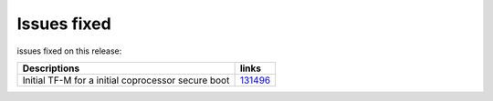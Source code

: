 Issues fixed
------------

issues fixed on this release:

.. list-table::

   * - **Descriptions**
     - **links**

   * - Initial TF-M for a initial coprocessor secure boot
     - `131496 <https://intbugzilla.st.com/show_bug.cgi?id=131496>`_


